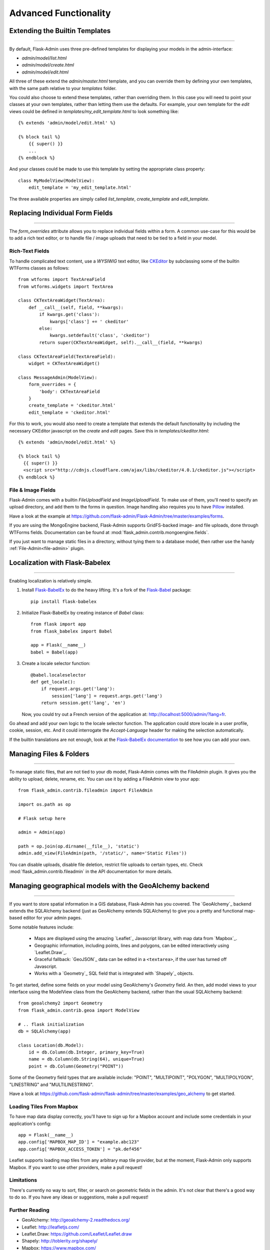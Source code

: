 Advanced Functionality
=================================

.. _extending-builtin-templates:

Extending the Builtin Templates
---------------------------------

****

By default, Flask-Admin uses three pre-defined templates for displaying your models in the admin-interface:

* `admin/model/list.html`
* `admin/model/create.html`
* `admin/model/edit.html`

All three of these extend the `admin/master.html` template, and you can override them by defining your own templates,
with the same path relative to your `templates` folder.

You could also choose to extend these templates, rather than overriding them. In this case you will need to
point your classes at your own templates, rather than letting them use the defaults. For example, your own template
for the *edit* views could be defined in `templates/my_edit_template.html` to look something like::

    {% extends 'admin/model/edit.html' %}

    {% block tail %}
        {{ super() }}
        ...
    {% endblock %}

And your classes could be made to use this template by setting the appropriate class property::

    class MyModelView(ModelView):
        edit_template = 'my_edit_template.html'

The three available properties are simply called `list_template`, `create_template` and `edit_template`.



Replacing Individual Form Fields
------------------------------------------

****

The `form_overrides` attribute allows you to replace individual fields within a form.
A common use-case for this would be to add a rich text editor, or to handle
file / image uploads that need to be tied to a field in your model.

Rich-Text Fields
**********************
To handle complicated text content, use a *WYSIWIG* text editor, like
`CKEditor <http://ckeditor.com/>`_ by subclassing some of the builtin WTForms
classes as follows::

    from wtforms import TextAreaField
    from wtforms.widgets import TextArea

    class CKTextAreaWidget(TextArea):
        def __call__(self, field, **kwargs):
            if kwargs.get('class'):
                kwargs['class'] += ' ckeditor'
            else:
                kwargs.setdefault('class', 'ckeditor')
            return super(CKTextAreaWidget, self).__call__(field, **kwargs)

    class CKTextAreaField(TextAreaField):
        widget = CKTextAreaWidget()

    class MessageAdmin(ModelView):
        form_overrides = {
            'body': CKTextAreaField
        }
        create_template = 'ckeditor.html'
        edit_template = 'ckeditor.html'

For this to work, you would also need to create a template that extends the default
functionality by including the necessary CKEditor javascript on the `create` and
`edit` pages. Save this in `templates/ckeditor.html`::

    {% extends 'admin/model/edit.html' %}

    {% block tail %}
      {{ super() }}
      <script src="http://cdnjs.cloudflare.com/ajax/libs/ckeditor/4.0.1/ckeditor.js"></script>
    {% endblock %}

File & Image Fields
*******************

Flask-Admin comes with a builtin `FileUploadField` and `ImageUploadField`. To make use
of them, you'll need to specify an upload directory, and add them to the forms in question.
Image handling also requires you to have `Pillow <https://pypi.python.org/pypi/Pillow/2.8.2>`_ installed.

Have a look at the example at
https://github.com/flask-admin/Flask-Admin/tree/master/examples/forms.

If you are using the MongoEngine backend, Flask-Admin supports GridFS-backed image- and file uploads, done through WTForms fields. Documentation can be found
at :mod:`flask_admin.contrib.mongoengine.fields`.

If you just want to manage static files in a directory, without tying them to a database model, then
rather use the handy :ref:`File-Admin<file-admin>` plugin.

Localization with Flask-Babelex
------------------------------------------

****

Enabling localization is relatively simple.

#. Install `Flask-BabelEx <http://github.com/mrjoes/flask-babelex/>`_ to do the heavy
   lifting. It's a fork of the
   `Flask-Babel <http://github.com/mitshuhiko/flask-babel/>`_ package::

        pip install flask-babelex

#. Initialize Flask-BabelEx by creating instance of `Babel` class::

        from flask import app
        from flask_babelex import Babel

        app = Flask(__name__)
        babel = Babel(app)

#. Create a locale selector function::

        @babel.localeselector
        def get_locale():
            if request.args.get('lang'):
                session['lang'] = request.args.get('lang')
            return session.get('lang', 'en')

   Now, you could try out a French version of the application at: `http://localhost:5000/admin/?lang=fr <http://localhost:5000/admin/?lang=fr>`_.

Go ahead and add your own logic to the locale selector function. The application could store locale in
a user profile, cookie, session, etc. And it could interrogate the `Accept-Language`
header for making the selection automatically.

If the builtin translations are not enough, look at the `Flask-BabelEx documentation <https://pythonhosted.org/Flask-BabelEx/>`_
to see how you can add your own.

.. _file-admin:

Managing Files & Folders
--------------------------------

****

To manage static files, that are not tied to your db model, Flask-Admin comes with
the FileAdmin plugin. It gives you the ability to upload, delete, rename, etc. You
can use it by adding a FileAdmin view to your app::

    from flask_admin.contrib.fileadmin import FileAdmin

    import os.path as op

    # Flask setup here

    admin = Admin(app)

    path = op.join(op.dirname(__file__), 'static')
    admin.add_view(FileAdmin(path, '/static/', name='Static Files'))

You can disable uploads, disable file deletion, restrict file uploads to certain types, etc.
Check :mod:`flask_admin.contrib.fileadmin` in the API documentation for more details.

Managing geographical models with the GeoAlchemy backend
----------------------------------------------------------------

****

If you want to store spatial information in a GIS database, Flask-Admin has
you covered. The `GeoAlchemy`_ backend extends the SQLAlchemy backend (just as
GeoAlchemy extends SQLAlchemy) to give you a pretty and functional map-based
editor for your admin pages.

Some notable features include:

 - Maps are displayed using the amazing `Leaflet`_ Javascript library,
   with map data from `Mapbox`_.
 - Geographic information, including points, lines and polygons, can be edited
   interactively using `Leaflet.Draw`_.
 - Graceful fallback: `GeoJSON`_ data can be edited in a ``<textarea>``, if the
   user has turned off Javascript.
 - Works with a `Geometry`_ SQL field that is integrated with `Shapely`_ objects.

To get started, define some fields on your model using GeoAlchemy's *Geometry*
field. An then, add model views to your interface using the ModelView class
from the GeoAlchemy backend, rather than the usual SQLAlchemy backend::

    from geoalchemy2 import Geometry
    from flask_admin.contrib.geoa import ModelView

    # .. flask initialization
    db = SQLAlchemy(app)

    class Location(db.Model):
        id = db.Column(db.Integer, primary_key=True)
        name = db.Column(db.String(64), unique=True)
        point = db.Column(Geometry("POINT"))

Some of the Geometry field types that are available include:
"POINT", "MULTIPOINT", "POLYGON", "MULTIPOLYGON", "LINESTRING" and "MULTILINESTRING".

Have a look at https://github.com/flask-admin/flask-admin/tree/master/examples/geo_alchemy
to get started.

Loading Tiles From Mapbox
**************************************

To have map data display correctly, you'll have to sign up for a Mapbox account and
include some credentials in your application's config::

    app = Flask(__name__)
    app.config['MAPBOX_MAP_ID'] = "example.abc123"
    app.config['MAPBOX_ACCESS_TOKEN'] = "pk.def456"


Leaflet supports loading map tiles from any arbitrary map tile provider, but
at the moment, Flask-Admin only supports Mapbox. If you want to use other
providers, make a pull request!

Limitations
*******************

There's currently no way to sort, filter, or search on geometric fields
in the admin. It's not clear that there's a good way to do so.
If you have any ideas or suggestions, make a pull request!

Further Reading
*******************

* GeoAlchemy: http://geoalchemy-2.readthedocs.org/
* Leaflet: http://leafletjs.com/
* Leaflet.Draw: https://github.com/Leaflet/Leaflet.draw
* Shapely: http://toblerity.org/shapely/
* Mapbox: https://www.mapbox.com/
* GeoJSON: http://geojson.org/
* Geometry: http://geoalchemy-2.readthedocs.org/en/latest/types.html#geoalchemy2.types.Geometry

Customising builtin forms via form rendering rules
--------------------------------------------------------

****

Before version 1.0.7, all model backends were rendering the *create* and *edit* forms
using a special Jinja2 macro, which was looping over the fields of a WTForms form object and displaying
them one by one. This works well, but it is difficult to customize.

Starting from version 1.0.7, Flask-Admin supports form rendering rules, to give you fine grained control of how
the forms for your modules should be displayed.

The basic idea is pretty simple: the customizable rendering rules replace a static macro, so that you can tell
Flask-Admin how each form should be rendered. As an extension, however, the rendering rules also let you do a
bit more: You can use them to output HTML, call Jinja2 macros, render fields and so on.

Essentially, form rendering rules abstract the rendering, so that it becomes separate from the form definition. So,
for example, it no longer matters in which sequence your form fields are defined.

To start using the form rendering rules, put a list of form field names into the `form_create_rules`
property one of your admin views::

    class RuleView(sqla.ModelView):
        form_create_rules = ('email', 'first_name', 'last_name')

In this example, only three fields will be rendered and `email` field will be above other two fields.

Whenever Flask-Admin sees a string value in `form_create_rules`, it automatically assumes that it is a
form field reference and creates a :class:`flask_admin.form.rules.Field` class instance for that field.

Lets say we want to display some text between the `email` and `first_name` fields. This can be accomplished by
using the :class:`flask_admin.form.rules.Text` class::

    from flask_admin.form import rules

    class RuleView(sqla.ModelView):
        form_create_rules = ('email', rules.Text('Foobar'), 'first_name', 'last_name')

Built-in rules
*******************

Flask-Admin comes with few built-in rules that can be found in the :mod:`flask_admin.form.rules` module:

======================================================= ========================================================
Form Rendering Rule                                     Description
======================================================= ========================================================
:class:`flask_admin.form.rules.BaseRule`                All rules derive from this class
:class:`flask_admin.form.rules.NestedRule`              Allows rule nesting, useful for HTML containers
:class:`flask_admin.form.rules.Text`                    Simple text rendering rule
:class:`flask_admin.form.rules.HTML`                    Same as `Text` rule, but does not escape the text
:class:`flask_admin.form.rules.Macro`                   Calls macro from current Jinja2 context
:class:`flask_admin.form.rules.Container`               Wraps child rules into container rendered by macro
:class:`flask_admin.form.rules.Field`                   Renders single form field
:class:`flask_admin.form.rules.Header`                  Renders form header
:class:`flask_admin.form.rules.FieldSet`                Renders form header and child rules
======================================================= ========================================================

Enabling CSRF Validation
-----------------------------

****

TODO: make this easier to understand

Adding CSRF validation will require overriding the :class:`flask_admin.form.BaseForm` by using :attr:`flask_admin.model.BaseModelView.form_base_class`.

WTForms >=2::

    from wtforms.csrf.session import SessionCSRF
    from wtforms.meta import DefaultMeta
    from flask import session
    from datetime import timedelta
    from flask_admin import form
    from flask_admin.contrib import sqla

    class SecureForm(form.BaseForm):
        class Meta(DefaultMeta):
            csrf = True
            csrf_class = SessionCSRF
            csrf_secret = b'EPj00jpfj8Gx1SjnyLxwBBSQfnQ9DJYe0Ym'
            csrf_time_limit = timedelta(minutes=20)

            @property
            def csrf_context(self):
                return session

    class ModelAdmin(sqla.ModelView):
        form_base_class = SecureForm

For WTForms 1, you can use use Flask-WTF's Form class::

    import os
    import flask
    import flask_wtf
    import flask_admin
    import flask_sqlalchemy
    from flask_admin.contrib.sqla import ModelView

    DBFILE = 'app.db'

    app = flask.Flask(__name__)
    app.config['SECRET_KEY'] = 'Dnit7qz7mfcP0YuelDrF8vLFvk0snhwP'
    app.config['SQLALCHEMY_DATABASE_URI'] = 'sqlite:///' + DBFILE
    app.config['CSRF_ENABLED'] = True

    flask_wtf.CsrfProtect(app)
    db = flask_sqlalchemy.SQLAlchemy(app)
    admin = flask_admin.Admin(app, name='Admin')

    class MyModelView(ModelView):
        # Here is the fix:
        form_base_class = flask_wtf.Form

    class User(db.Model):
        id = db.Column(db.Integer, primary_key=True)
        username = db.Column(db.String)
        password = db.Column(db.String)

    if not os.path.exists(DBFILE):
        db.create_all()

    admin.add_view( MyModelView(User, db.session, name='User') )

    app.run(debug=True)


.. _database-backends:

Using Different Database Backends
----------------------------------------

****

There are five different backends for you to choose
from, depending on which database you would like to use for your application. If, however, you need
to implement your own database backend, have a look at: `adding_a_new_model_backend`_.

SQLAlchemy backend
********************

If you don't know where to start, but you're familiar with relational databases, then you should probably look at using
`SQLAlchemy`_. It is a full-featured toolkit, with support for SQLite, PostgreSQL, MySQL,
Oracle and MS-SQL amongst others. It really comes into its own once you have lots of data, and a fair amount of
relations between your data models. If you want to track spatial data like latitude/longitude
points, you should look into `GeoAlchemy`_, as well.

Notable features:

 - SQLAlchemy 0.6+ support
 - Paging, sorting, filters
 - Proper model relationship handling
 - Inline editing of related models

**Getting Started**

In order to use SQLAlchemy model scaffolding, you need to have:

 1. SQLAlchemy ORM `model <http://docs.sqlalchemy.org/en/rel_0_8/orm/tutorial.html#declare-a-mapping>`_
 2. Initialized database `session <http://docs.sqlalchemy.org/en/rel_0_8/orm/tutorial.html#creating-a-session>`_

If you use Flask-SQLAlchemy, this is how you initialize Flask-Admin
and get session from the `SQLAlchemy` object::

    from flask import Flask
    from flask_sqlalchemy import SQLAlchemy
    from flask_admin import Admin
    from flask_admin.contrib.sqla import ModelView

    app = Flask(__name__)
    # .. read settings
    db = SQLAlchemy(app)

    # .. model declarations here

    if __name__ == '__main__':
        admin = Admin(app)
        # .. add ModelViews
        # admin.add_view(ModelView(SomeModel, db.session))

**Creating simple model**

Using previous template, lets create simple model::

    # .. flask initialization
    db = SQLAlchemy(app)

    class User(db.Model):
        id = db.Column(db.Integer, primary_key=True)
        name = db.Column(db.String(64), unique=True)
        email = db.Column(db.String(128))

    if __name__ == '__main__':
        admin = Admin(app)
        admin.add_view(ModelView(User, db.session))

        db.create_all()
        app.run('0.0.0.0', 8000)

If you will run this example and open `http://localhost:8000/ <http://localhost:8000/>`_,
you will see that Flask-Admin generated administrative page for the
model:

You can add new models, edit existing, etc.

**Customizing administrative interface**

List view can be customized in different ways.

First of all, you can use various class-level properties to configure
what should be displayed and how. For example, :attr:`~flask_admin.contrib.sqla.ModelView.column_list` can be used to show some of
the column or include extra columns from related models.

For example::

    class UserView(ModelView):
        # Show only name and email columns in list view
        column_list = ('name', 'email')

        # Enable search functionality - it will search for terms in
        # name and email fields
        column_searchable_list = ('name', 'email')

        # Add filters for name and email columns
        column_filters = ('name', 'email')

Alternatively, you can override some of the :class:`~flask_admin.contrib.sqla.ModelView` methods and implement your custom logic.

For example, if you need to contribute additional field to the generated form,
you can do something like this::

    class UserView(ModelView):
        def scaffold_form(self):
            form_class = super(UserView, self).scaffold_form()
            form_class.extra = TextField('Extra')
            return form_class

Check :doc:`api/mod_contrib_sqla` documentation for list of
configuration properties and methods.

**Multiple Primary Keys**

Flask-Admin has limited support for models with multiple primary keys. It only covers specific case when
all but one primary keys are foreign keys to another model. For example, model inheritance following
this convention.

Lets Model a car with its tyres::

    class Car(db.Model):
        __tablename__ = 'cars'
        id = db.Column(db.Integer, primary_key=True, autoincrement=True)
        desc = db.Column(db.String(50))

        def __unicode__(self):
            return self.desc

    class Tyre(db.Model):
        __tablename__ = 'tyres'
        car_id = db.Column(db.Integer, db.ForeignKey('cars.id'), primary_key=True)
        tyre_id = db.Column(db.Integer, primary_key=True)
        car = db.relationship('Car', backref='tyres')
        desc = db.Column(db.String(50))

A specific tyre is identified by using the two primary key columns of the ``Tyre`` class, of which the ``car_id`` key
is itself a foreign key to the class ``Car``.

To be able to CRUD the ``Tyre`` class, you need to enumerate columns when defining the AdminView::

    class TyreAdmin(sqla.ModelView):
        form_columns = ['car', 'tyre_id', 'desc']

The ``form_columns`` needs to be explicit, as per default only one primary key is displayed.

When having multiple primary keys, **no** validation for uniqueness *prior* to saving of the object will be done. Saving
a model that violates a unique-constraint leads to an Sqlalchemy-Integrity-Error. In this case, ``Flask-Admin`` displays
a proper error message and you can change the data in the form. When the application has been started with ``debug=True``
the ``werkzeug`` debugger will catch the exception and will display the stacktrace.

A standalone script with the Examples from above can be found in the examples directory.

**Example**

Flask-Admin comes with relatively advanced example, which you can
see `here <https://github.com/flask-admin/flask-admin/tree/master/examples/sqla>`_.

MongoEngine backend
*********************

MongoEngine integration example is `here <https://github.com/flask-admin/flask-admin/tree/master/examples/mongoengine>`_.
If you're looking for something simpler, or your data models are reasonably self-contained, then
`MongoEngine`_ could be a better option. It is a python wrapper around the popular
*NoSQL* database called `MongoDB`_.

Features:

 - MongoEngine 0.7+ support
 - Paging, sorting, filters, etc
 - Supports complex document structure (lists, subdocuments and so on)
 - GridFS support for file and image uploads

In order to use MongoEngine integration, you need to install the `flask-mongoengine` package,
as Flask-Admin uses form scaffolding from it.

You don't have to use Flask-MongoEngine in your project - Flask-Admin will work with "raw"
MongoEngine models without any problems.

Known issues:

 - Search functionality can't split query into multiple terms due to
   MongoEngine query language limitations

For more documentation, check :doc:`api/mod_contrib_mongoengine` documentation.

Peewee backend
*****************

Features:

 - Peewee 2.x+ support;
 - Paging, sorting, filters, etc;
 - Inline editing of related models;

In order to use peewee integration, you need to install two additional Python packages: `peewee` and `wtf-peewee`.

Known issues:

 - Many-to-Many model relations are not supported: there's no built-in way to express M2M relation in Peewee

For more documentation, check :doc:`api/mod_contrib_peewee` documentation.

Peewee example is `here <https://github.com/flask-admin/flask-admin/tree/master/examples/peewee>`_.

PyMongo backend
*****************

Pretty simple PyMongo backend.

Flask-Admin does not make assumptions about document structure, so you
will have to configure ModelView to do what you need it to do.

This is bare minimum you have to provide for Flask-Admin view to work
with PyMongo:

 1. Provide list of columns by setting `column_list` property
 2. Provide form to use by setting `form` property
 3. When instantiating :class:`flask_admin.contrib.pymongo.ModelView` class, you have to provide PyMongo collection object

This is minimal PyMongo view::

  class UserForm(Form):
      name = TextField('Name')
      email = TextField('Email')

  class UserView(ModelView):
      column_list = ('name', 'email')
      form = UserForm

  if __name__ == '__main__':
      admin = Admin(app)

      # 'db' is PyMongo database object
      admin.add_view(UserView(db['users']))

On top of that you can add sortable columns, filters, text search, etc.

For more documentation, check :doc:`api/mod_contrib_pymongo` documentation.

PyMongo integration example is `here <https://github.com/flask-admin/flask-admin/tree/master/examples/pymongo>`_.


Migrating from Django
-------------------------

****

If you are used to `Django <https://www.djangoproject.com/>`_ and the *django-admin* package, you will find
Flask-Admin to work slightly different from what you would expect.

Design Philosophy
****************************

In general, Django and *django-admin* strives to make life easier by implementing sensible defaults. So a developer
will be able to get an application up in no time, but it will have to conform to most of the defaults. Of course it
is possible to customize things, but this often requires a good understanding of what's going on behind the scenes,
and it can be rather tricky and time-consuming.

The design philosophy behind Flask is slightly different. It embraces the diversity that one tends to find in web
applications by not forcing design decisions onto the developer. Rather than making it very easy to build an
application that *almost* solves your whole problem, and then letting you figure out the last bit, Flask aims to make it
possible for you to build the *whole* application. It might take a little more effort to get started, but once you've
got the hang of it, the sky is the limit... Even when your application is a little different from most other
applications out there on the web.

Flask-Admin follows this same design philosophy. So even though it provides you with several tools for getting up &
running quickly, it will be up to you, as a developer, to tell Flask-Admin what should be displayed and how. Even
though it is easy to get started with a simple `CRUD <http://en.wikipedia.org/wiki/Create,_read,_update_and_delete>`_
interface for each model in your application, Flask-Admin doesn't fix you to this approach, and you are free to
define other ways of interacting with some, or all, of your models.

Due to Flask-Admin supporting more than one ORM (SQLAlchemy, MongoEngine, Peewee, raw pymongo), the developer is even
free to mix different model types into one application by instantiating appropriate CRUD classes.

Here is a list of some of the configuration properties that are made available by Flask-Admin and the
SQLAlchemy backend. You can also see which *django-admin* properties they correspond to:

=========================================== ==============================================
Django                                      Flask-Admin
=========================================== ==============================================
actions										:attr:`~flask_admin.actions`
exclude										:attr:`~flask_admin.model.BaseModelView.form_excluded_columns`
fields										:attr:`~flask_admin.model.BaseModelView.form_columns`
form 										:attr:`~flask_admin.model.BaseModelView.form`
formfield_overrides 						:attr:`~flask_admin.model.BaseModelView.form_args`
inlines										:attr:`~flask_admin.contrib.sqlalchemy.ModelView.inline_models`
list_display 								:attr:`~flask_admin.model.BaseModelView.column_list`
list_filter									:attr:`~flask_admin.contrib.sqlalchemy.ModelView.column_filters`
list_per_page 								:attr:`~flask_admin.model.BaseModelView.page_size`
search_fields								:attr:`~flask_admin.model.BaseModelView.column_searchable_list`
add_form_template							:attr:`~flask_admin.model.BaseModelView.create_template`
change_form_template						:attr:`~flask_admin.model.BaseModelView.change_form_template`
=========================================== ==============================================

You might want to check :doc:`api/mod_model` for basic model configuration options (reused by all model
backends) and specific backend documentation, for example :doc:`api/mod_contrib_sqla`. There's much more
than what is displayed in this table.

Adding a Redis console
--------------------------

****


Overriding the Form Scaffolding
---------------------------------

****

If you don't want to the use the built-in Flask-Admin form scaffolding logic, you are free to roll your own
by simply overriding :meth:`~flask_admin.model.base.scaffold_form`. For example, if you use
`WTForms-Alchemy <https://github.com/kvesteri/wtforms-alchemy>`_, you could put your form generation code
into a `scaffold_form` method in your `ModelView` class.

For SQLAlchemy, if the `synonym_property` does not return a SQLAlchemy field, then Flask-Admin won't be able to figure out what to
do with it, so it won't generate a form field. In this case, you would need to manually contribute your own field::

    class MyView(ModelView):
        def scaffold_form(self):
            form_class = super(UserView, self).scaffold_form()
            form_class.extra = TextField('Extra')
            return form_class

Usage Tips
---------------

****

Initialisation: As an alternative to passing a Flask application object to the Admin constructor, you can also call the
:meth:`~flask_admin.base.Admin.init_app` function, after the Admin instance has been initialized::

        admin = Admin(name='My App', template_mode='bootstrap3')
        # Add views here
        admin.init_app(app)